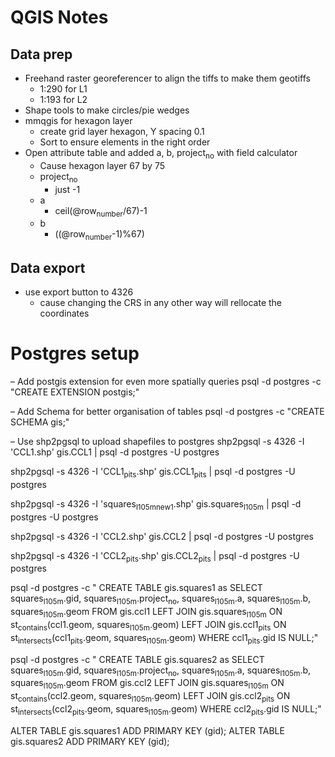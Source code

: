 * QGIS Notes
** Data prep
   - Freehand raster georeferencer to align the tiffs to make them geotiffs
     - 1:290 for L1
     - 1:193 for L2
   - Shape tools to make circles/pie wedges
   - mmqgis for hexagon layer
     - create grid layer hexagon, Y spacing 0.1
     - Sort to ensure elements in the right order
   - Open attribute table and added a, b, project_no with field calculator
     - Cause hexagon layer 67 by 75
     - project_no 
       - just -1
     - a 
       - ceil(@row_number/67)-1
     - b
       - ((@row_number-1)%67)

** Data export
  - use export button to 4326
    - cause changing the CRS in any other way will rellocate the coordinates

* Postgres setup
-- Add postgis extension for even more spatially queries
psql -d postgres -c "CREATE EXTENSION postgis;"

-- Add Schema for better organisation of tables
psql -d postgres -c "CREATE SCHEMA gis;"

-- Use shp2pgsql to upload shapefiles to postgres
shp2pgsql -s 4326 -I 'CCL1.shp' gis.CCL1 | psql -d postgres -U postgres

shp2pgsql -s 4326 -I 'CCL1_pits.shp' gis.CCL1_pits | psql -d postgres -U postgres

shp2pgsql -s 4326 -I 'squares_l1_05m_new1.shp' gis.squares_l1_05m | psql -d postgres -U postgres

shp2pgsql -s 4326 -I 'CCL2.shp' gis.CCL2 | psql -d postgres -U postgres

shp2pgsql -s 4326 -I 'CCL2_pits.shp' gis.CCL2_pits | psql -d postgres -U postgres

psql -d postgres -c "
CREATE TABLE gis.squares1 as
 SELECT squares_l1_05m.gid,
    squares_l1_05m.project_no,
    squares_l1_05m.a,
    squares_l1_05m.b,
    squares_l1_05m.geom
   FROM gis.ccl1
     LEFT JOIN gis.squares_l1_05m ON st_contains(ccl1.geom, squares_l1_05m.geom)
     LEFT JOIN gis.ccl1_pits ON st_intersects(ccl1_pits.geom, squares_l1_05m.geom)
  WHERE ccl1_pits.gid IS NULL;"

psql -d postgres -c "
CREATE TABLE gis.squares2 as
 SELECT squares_l1_05m.gid,
    squares_l1_05m.project_no,
    squares_l1_05m.a,
    squares_l1_05m.b,
    squares_l1_05m.geom
   FROM gis.ccl2
     LEFT JOIN gis.squares_l1_05m ON st_contains(ccl2.geom, squares_l1_05m.geom)
     LEFT JOIN gis.ccl2_pits ON st_intersects(ccl2_pits.geom, squares_l1_05m.geom)
  WHERE ccl2_pits.gid IS NULL;"


ALTER TABLE gis.squares1 ADD PRIMARY KEY (gid);
ALTER TABLE gis.squares2 ADD PRIMARY KEY (gid);